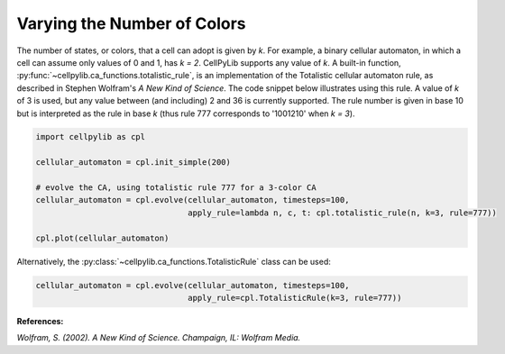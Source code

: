 Varying the Number of Colors
----------------------------

The number of states, or colors, that a cell can adopt is given by `k`. For example, a binary cellular automaton, in
which a cell can assume only values of 0 and 1, has `k = 2`. CellPyLib supports any value of `k`. A built-in function,
:py:func:`~cellpylib.ca_functions.totalistic_rule`, is an implementation of the Totalistic cellular automaton rule, as
described in Stephen Wolfram's `A New Kind of Science`. The code snippet below illustrates using this rule. A value of
`k` of 3 is used, but any value between (and including) 2 and 36 is currently supported. The rule number is given in
base 10 but is interpreted as the rule in base `k` (thus rule 777 corresponds to '1001210' when `k = 3`).

.. code-block::

    import cellpylib as cpl

    cellular_automaton = cpl.init_simple(200)

    # evolve the CA, using totalistic rule 777 for a 3-color CA
    cellular_automaton = cpl.evolve(cellular_automaton, timesteps=100,
                                    apply_rule=lambda n, c, t: cpl.totalistic_rule(n, k=3, rule=777))

    cpl.plot(cellular_automaton)

.. image:: _static/tot3_rule777.png
    :width: 400

Alternatively, the :py:class:`~cellpylib.ca_functions.TotalisticRule` class can be used:

.. code-block::

    cellular_automaton = cpl.evolve(cellular_automaton, timesteps=100,
                                    apply_rule=cpl.TotalisticRule(k=3, rule=777))

**References:**

*Wolfram, S. (2002). A New Kind of Science. Champaign, IL: Wolfram Media.*
